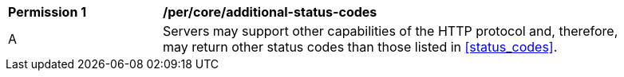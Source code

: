 [[per_core_additional-status-codes]]
[width="90%",cols="2,6a"]
|===
^|*Permission {counter:per-id}* |*/per/core/additional-status-codes*
^|A |Servers may support other capabilities of the HTTP protocol and, therefore, may return other status codes than those listed in <<status_codes>>.
|===
